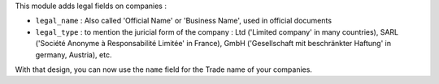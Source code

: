 This module adds legal fields on companies :

* ``legal_name`` : Also called 'Official Name' or 'Business Name', used
  in official documents

* ``legal_type`` : to mention the juricial form of the company :
  Ltd ('Limited company' in many countries),
  SARL ('Société Anonyme à Responsabilité Limitée' in France),
  GmbH ('Gesellschaft mit beschränkter Haftung' in germany, Austria),
  etc.

With that design, you can now use the ``name`` field for the Trade name
of your companies.
